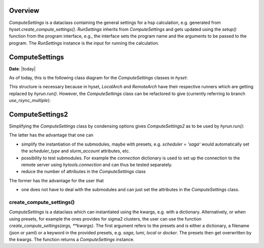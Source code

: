 ********
Overview
********

.. mermaid::

    %%{
      init: {
        'theme': 'base',
        'themeVariables': {
          'primaryColor': '#2b38ff',
          'primaryTextColor': '#fff',
          'primaryBorderColor': '#17d9ff',
          'lineColor': '#17d9ff',
          'secondaryColor': '#17d9ff',
          'tertiaryColor': '#fff'
        }
      }
    }%%

    classDiagram
        RunSettings --|> ComputeSettings
        RunSettings --|> Interface : setup()

        namespace hyset {
          class ComputeSettings{
            +str scheduler
            +int ntasks
            +int cpus_per_task
            +int memory_per_cpu
            ...
          }
          class RunSettings{
            +str program
            +list args
            +str output_file
            ...
            run()
          }
        }
        namespace hyif {
          class Interface{
            ...
            +setup()
            +run()
            +parse()
          }
        }


`ComputeSettings` is a dataclass containing the general settings for a hsp
calculation, e.g. generated from
`hyset.create_compute_settings()`. `RunSettings` inherits from `ComputeSettings`
and gets updated using the `setup()` function from the program interface,
e.g., the interface sets the program name and the arguments to be passed to the
program.
The `RunSettings` instance is the input for running the calculation.



.. u
.. wrapper `run()` function from the interface which performs the three steps: setup,
.. run and parsing. The `setup()` function defined in the interface is used to set

..  The `run()` function is a wrapper for
.. performing the three steps: setup, run and parsing. The `setup()` function
.. defined in the interface is used to set up the calculation, e.g., setting the
.. program name and the arguments to be passed to the program. The `RunSettings`
.. instance is

.. The `run()` function defined in the Interface is a wrapper for performing the
.. three steps setup, run and parsing.


********
ComputeSettings
********

**Date**: |today|

As of today, this is the following class diagram for the
`ComputeSettings` classes in `hyset`:


.. mermaid::

    %%{
      init: {
        'theme': 'base',
        'themeVariables': {
          'primaryColor': '#2b38ff',
          'primaryTextColor': '#fff',
          'primaryBorderColor': '#17d9ff',
          'lineColor': '#17d9ff',
          'secondaryColor': '#17d9ff',
          'tertiaryColor': '#fff'
        }
      }
    }%%

    classDiagram

        ComputeSettings <|-- ComputeSettingsBase
        ComputeSettingsBase <|-- LocalArch
        ComputeSettingsBase <|-- RemoteArch
        note for ComputeSettingsBase "composition"

        class ComputeSettings{
        <<Abstract>>
        }

        class ComputeSettingsBase{
          +str logger
          +str print_level
          ....
          +bool force_recompute
          ....
          +str scheduler
          ...
          +int ntasks
          +int cpus_per_task
          +int memory_per_cpu
          ...
          +str database
          ...
          +str work_dir_local
        }

        class LocalArch{
        #str arch_type
        run()
        }

        class RemoteArch{
          #str arch_type
          +str host
          +str user
          +int port
          ...
          +str work_dir_remote
          run()
        }


This structure is necessary because in hyset, `LocalArch` and `RemoteArch`
have their respective runners which are getting replaced by `hyrun.run()`.
However, the `ComputeSettings` class can be refactored to give
(currently referring to branch `use_rsync_multiple`):

.. mermaid::

    %%{
      init: {
        'theme': 'base',
        'themeVariables': {
          'primaryColor': '#2b38ff',
          'primaryTextColor': '#fff',
          'primaryBorderColor': '#17d9ff',
          'lineColor': '#17d9ff',
          'secondaryColor': '#17d9ff',
          'tertiaryColor': '#fff'
        }
      }
    }%%

    classDiagram

        ComputeSettings <|-- ComputeSettingsGeneral
        ComputeSettings <|-- ComputeSettingsResources
        ComputeSettings <|-- ComputeSettingsEnvironment
        ComputeSettings <|-- ComputeSettingsLogger
        ComputeSettings <|-- ComputeSettingsDirectories
        ComputeSettings <|-- ComputeSettingsDatabase
        ComputeSettings <|-- ComputeSettingsScheduler
        ComputeSettings <|-- ComputeSettingsConnection
        ComputeSettings <|-- ComputeSettingsConda
        ComputeSettings <|-- ComputeSettingsContainer
        ComputeSettings <|-- ComputeSettingsProgram
        ComputeSettings <|-- ComputeSettingsFiles

        class ComputeSettings{
        }
        class ComputeSettingsGeneral{
          +str arch_type
          +bool dry_run
          +bool force_recompute
          +bool wait
          ...
          get_hash()
        }
        class ComputeSettingsResources{
          +int ntasks
          +int ntasks_per_node
          +int cpus_per_task
          +int memory_per_cpu
          ...
          set_resources()
        }
        class ComputeSettingsEnvironment{
          +str env
          +str env_vars
          +list add_to_path
          +list add_to_ld_library_path
          ...
          set_environment()
        }
        class ComputeSettingsLogger{
          +str logger
          +str print_level
          ...
          set_logger()
        }
        class ComputeSettingsDirectories{
          +str work_dir_local
          +str work_dir_remote
          +str scratch_dir_local
          +str scratch_dir_remote
          +str data_dir_local
          +str data_dir_remote
          ...
          set_dirs()
        }
        class ComputeSettingsDatabase{
          +str database
          ...
          set_database()
        }
        class ComputeSettingsScheduler{
          +str scheduler_type
          +str slurm_account
          ...
          set_scheduler()
        }
        class ComputeSettingsConnection{
          +str connection_type
          +str file_transfer
          +str host
          +str user
          +int port
          ...
          set_connection()
        }
        class ComputeSettingsConda{
          +str conda_env
          ...
          set_conda()
        }
        class ComputeSettingsContainer{
          +str container_image
          ...
          set_container()
        }
        class ComputeSettingsProgram{
          +str program
          +list launcher
          +list args
          ...
        }
        class ComputeSettingsFiles{
          +str output_file
          +str stdout_file
          +str stderr_file
          ...
          set_files()
        }



********
ComputeSettings2
********


Simplifying the `ComputeSettings` class by condensing options gives `ComputeSettings2` as to be used by `hyrun.run()`:

.. mermaid::

    %%{
      init: {
        'theme': 'base',
        'themeVariables': {
          'primaryColor': '#2b38ff',
          'primaryTextColor': '#fff',
          'primaryBorderColor': '#17d9ff',
          'lineColor': '#17d9ff',
          'secondaryColor': '#17d9ff',
          'tertiaryColor': '#fff'
        }
      }
    }%%

    classDiagram

        ComputeSettings2 <|-- ComputeSettingsGeneral
        ComputeSettings2 <|-- ComputeSettingsDirectories
        ComputeSettings2 <|-- ComputeSettingsProgram
        ComputeSettings2 <|-- ComputeSettingsFiles

        class ComputeSettings2{
        +dict database = ComputeSettingsDatabase()
        +dict scheduler = ComputeSettingsScheduler()
        +dict connection = ComputeSettingsConnection()
        +dict conda = ComputeSettingsConda()
        +dict container = ComputeSettingsContainer()
        +dict resources = ComputeSettingsResources()
        +dict environment = ComputeSettingsEnvironment()
        +dict logger = ComputeSettingsLogger()
        ...
        }
        class ComputeSettingsGeneral{
          +str arch_type
          +bool dry_run
          +bool force_recompute
          +bool wait
          ...
          get_hash()
        }
        class ComputeSettingsDirectories{
          +str work_dir_local
          +str work_dir_remote
          +str scratch_dir_local
          +str scratch_dir_remote
          +str data_dir_local
          +str data_dir_remote
          ...
          set_dirs()
        }
        class ComputeSettingsProgram{
          +str program
          +list launcher
          +list args
          ...
        }
        class ComputeSettingsFiles{
          +str output_file
          +str stdout_file
          +str stderr_file
          ...
          set_files()
        }

The latter has the advantage that one can

- simplify the instantiation of the submodules, maybe with presets, e.g. `scheduler = 'saga'` would automatically set the `scheduler_type` and
  `slurm_account` attributes, etc.
- possibility to test submodules. For example the `connection` dictionary is used to set up the connection to the remote server using `hytools.connection` and can thus be tested separately.
- reduce the number of attributes in the `ComputeSettings` class

The former has the advantage for the user that

- one does not have to deal with the submodules and can just set the attributes in the  `ComputeSettings` class.



.. The following attributes will be set in the `ComputeSettings` class:


.. .. code-block:: python
..     :caption: ComputeSettings

..     # general
..     arch_type: str  # local or remote
..     dry_run: bool
..     force_recompute: bool
..     wait: bool
..     # parse_remotely: bool (planned for future)
..     # logging
..     logger: hyset.logger.Logger
..     print_level: str
..     # directories
..     work_dir_local: Union[str, pathlib.Path]
..     work_dir_remote: Union[str, pathlib.Path]
..     scratch_dir_local: Union[str, pathlib.Path]
..     scratch_dir_remote: Union[str, pathlib.Path]
..     data_dir_local: Union[str, pathlib.Path]
..     data_dir_remote: Union[str, pathlib.Path]
..     sub_dir: Union[bool, str, pathlib.Path]
..     # resources
..     ntasks: int
..     ntasks_per_node: int
..     cpus_per_task: int
..     memory_per_cpu: int
..     job_time: Union[str, datetime.timedelta]
..     env: Union[dict, str, list]
..     env_vars: Union[dict, str, list]
..     add_to_path: list
..     add_to_ld_library_path: list
..     post_cmd: Union[str, List[str]]
..     pre_cmd: Union[str, List[str]]
..     # database
..     database: Union[str, dict]
..     # submission
..     scheduler: Union[str, dict]
..     connection: Union[str, dict]


.. .. role:: python(code)
..    :language: python

.. `arch_type` is a string that can be either :python:`local` or :python:`remote`.
.. This is needed from some interfaces to determine if a calculation is running
.. locally or remotely.
.. The next attributes are self-explanatory, e.g. :python:`wait` is a boolean
.. that determines if the program should wait for the calculation to finish or not.

.. Next, the directories are set explicitly. The defaults for the local directories
.. are :python:`pathlib.Path.cwd()`, the values for the remote directories are
.. (up to the username) predefined for sigma2 clusters. It is thus rarely
.. that the user has to set them manually. Furthermore, not all directories are
.. needed for all calculations, e.g. :python:`scratch_dir_local` is not needed
.. for remote calculations. One could therefore think about making these
.. attributes optional, i.e. condense them into a dictionary and set them
.. conditionally. However, it is not clear if this is a good idea, since the user
.. would then have to set the dictionary keys manually.

.. The next attributes are related to the resources needed for the calculation,
.. including the computation environment.

.. `database` is a string or a dictionary with :python:`database = 'mydb'` equals
.. to :python:`database = {'name': 'mydb'}`. Here it is unclear if there are more
.. attributes needed for the database, e.g. the type, a connection etc.
.. In view of storing the `ComputeSettings`, we prefer dictionaries instead of
.. `hydb.Database` instances.

.. A similar problem arises with the `scheduler` attribute. For example,
.. :python:`scheduler = 'slurm'` would also require a `slurm_account` which
.. is not needed for other schedulers.

.. The same applies to the `connection` attribute. Note that internally,
.. all connection-related attributes are already stored in a dictionary, e.g.
.. :python:`{'host': 'saga.sigma2.no', 'max_connect_attempts': 3, 'timeout': 60}`.



create_compute_settings()
------------------------


`ComputeSettings` is a dataclass which can instantiated using the kwargs, e.g.
with a dictionary. Alternatively, or when using presets, for example the
ones  provides for sigma2 clusters, the user can use the function
`create_compute_settings(args, **kwargs)`. The first argument refers to the
presets and is either a dictionary, a filename (json or yaml) or
a keyword in the provided presets, e.g. `saga`, `lumi`, `local` or `docker`.
The presets then get overwritten by the kwargs. The function returns a
`ComputeSettings` instance.
